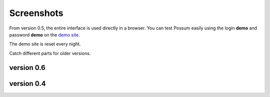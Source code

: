 Screenshots
===========

From version 0.5, the entire interface is used directly in a browser.
You can test Possum easily using the login **demo** and password
**demo** on the `demo site <http://demo.bonnegent.fr/>`_.

The demo site is reset every night.

Catch different parts for older versions.

version 0.6
-----------

.. image:: ../images/screenshots/possum-0_6-accueil.png
    :scale: 50
    :alt: page principale


version 0.4
-----------

.. image:: ../images/screenshots/346-fenetre_principale.png
    :scale: 50
    :alt: page principale

.. image:: ../images/screenshots/346-autre_categorie.png
    :scale: 50
    :alt: autre categorie

.. image:: ../images/screenshots/346-choix_couverts.png
    :scale: 50
    :alt: choix couverts

.. image:: ../images/screenshots/346-choix_table.png
    :scale: 50
    :alt: choix de la table

.. image:: ../images/screenshots/346-selection-menu.png
    :scale: 50
    :alt: sélection d'un plat dans menu

